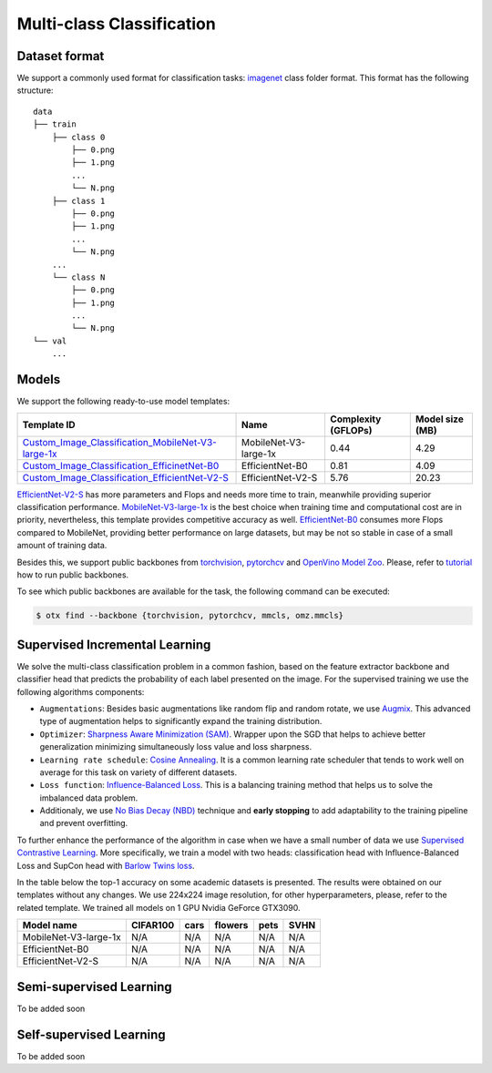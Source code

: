 Multi-class Classification
==========================

**************
Dataset format
**************

We support a commonly used format for classification tasks: `imagenet <https://www.image-net.org/>`_ class folder format.
This format has the following structure:

::

    data
    ├── train
        ├── class 0
            ├── 0.png
            ├── 1.png
            ...
            └── N.png
        ├── class 1
            ├── 0.png
            ├── 1.png
            ...
            └── N.png
        ...
        └── class N
            ├── 0.png
            ├── 1.png
            ...
            └── N.png
    └── val
        ...

*********
Models
*********
.. _classificaiton_models:

We support the following ready-to-use model templates:

+------------------------------------------------------------------------------------------------------------------------------------------------------------------------------------------------------------------------------+------------------------+---------------------+-----------------+
| Template ID                                                                                                                                                                                                                  | Name                   | Complexity (GFLOPs) | Model size (MB) |
+==============================================================================================================================================================================================================================+========================+=====================+=================+
| `Custom_Image_Classification_MobileNet-V3-large-1x <https://github.com/openvinotoolkit/training_extensions/tree/0d98bcd21d5e441516b8ec06949bc84870102b3f/otx/algorithms/classification/configs/efficientnet_v2_s_cls_incr>`_ | MobileNet-V3-large-1x  | 0.44                | 4.29            |
+------------------------------------------------------------------------------------------------------------------------------------------------------------------------------------------------------------------------------+------------------------+---------------------+-----------------+
| `Custom_Image_Classification_EfficinetNet-B0 <https://github.com/openvinotoolkit/training_extensions/tree/0d98bcd21d5e441516b8ec06949bc84870102b3f/otx/algorithms/classification/configs/efficientnet_b0_cls_incr>`_         | EfficientNet-B0        | 0.81                | 4.09            |
+------------------------------------------------------------------------------------------------------------------------------------------------------------------------------------------------------------------------------+------------------------+---------------------+-----------------+
| `Custom_Image_Classification_EfficientNet-V2-S <https://github.com/openvinotoolkit/training_extensions/tree/0d98bcd21d5e441516b8ec06949bc84870102b3f/otx/algorithms/classification/configs/mobilenet_v3_large_1_cls_incr>`_  | EfficientNet-V2-S      | 5.76                | 20.23           |
+------------------------------------------------------------------------------------------------------------------------------------------------------------------------------------------------------------------------------+------------------------+---------------------+-----------------+

`EfficientNet-V2-S <https://arxiv.org/abs/2104.00298>`_ has more parameters and Flops and needs more time to train, meanwhile providing superior classification performance. `MobileNet-V3-large-1x <https://arxiv.org/abs/1905.02244>`_ is the best choice when training time and computational cost are in priority, nevertheless, this template provides competitive accuracy as well.
`EfficientNet-B0 <https://arxiv.org/abs/1905.11946>`_ consumes more Flops compared to MobileNet, providing better performance on large datasets, but may be not so stable in case of a small amount of training data.

Besides this, we support public backbones from `torchvision <https://pytorch.org/vision/stable/index.html>`_, `pytorchcv <https://github.com/osmr/imgclsmob>`_ and `OpenVino Model Zoo <https://github.com/openvinotoolkit/open_model_zoo>`_.
Please, refer to `tutorial <N/A>`_ how to run public backbones.

To see which public backbones are available for the task, the following command can be executed:

.. code-block::

        $ otx find --backbone {torchvision, pytorchcv, mmcls, omz.mmcls}


*******************************
Supervised Incremental Learning
*******************************

We solve the multi-class classification problem in a common fashion, based on the feature extractor backbone and classifier head that predicts the probability of each label presented on the image.
For the supervised training we use the following algorithms components:

- ``Augmentations``: Besides basic augmentations like random flip and random rotate, we use `Augmix <https://arxiv.org/abs/1912.02781>`_. This advanced type of augmentation helps to significantly expand the training distribution.

- ``Optimizer``: `Sharpness Aware Minimization (SAM) <https://arxiv.org/abs/2209.06585>`_. Wrapper upon the SGD that helps to achieve better generalization minimizing simultaneously loss value and loss sharpness.

- ``Learning rate schedule``: `Cosine Annealing <https://arxiv.org/abs/1608.03983v5>`_. It is a common learning rate scheduler that tends to work well on average for this task on variety of different datasets.

- ``Loss function``: `Influence-Balanced Loss <https://arxiv.org/abs/2110.02444>`_. This is a balancing training method that helps us to solve the imbalanced data problem.

- Additionaly, we use `No Bias Decay (NBD) <https://arxiv.org/abs/1812.01187>`_ technique and **early stopping** to add adaptability to the training pipeline and prevent overfitting.
To further enhance the performance of the algorithm in case when we have a small number of data we use `Supervised Contrastive Learning <https://arxiv.org/abs/2004.11362>`_. More specifically, we train a model with two heads: classification head with Influence-Balanced Loss and SupCon head with `Barlow Twins loss <https://arxiv.org/abs/2103.03230>`_.

In the table below the top-1 accuracy on some academic datasets is presented. The results were obtained on our templates without any changes. We use 224x224 image resolution, for other hyperparameters, please, refer to the related template. We trained all models on 1 GPU Nvidia GeForce GTX3090.

+-----------------------+-----------------+-----------+-----------+-----------+-----------+
| Model name            | CIFAR100        |cars       |flowers    | pets      |SVHN       |
+=======================+=================+===========+===========+===========+===========+
| MobileNet-V3-large-1x | N/A             | N/A       | N/A       | N/A       | N/A       |
+-----------------------+-----------------+-----------+-----------+-----------+-----------+
| EfficientNet-B0       | N/A             | N/A       | N/A       | N/A       | N/A       |
+-----------------------+-----------------+-----------+-----------+-----------+-----------+
| EfficientNet-V2-S     | N/A             | N/A       | N/A       | N/A       | N/A       |
+-----------------------+-----------------+-----------+-----------+-----------+-----------+

************************
Semi-supervised Learning
************************

To be added soon

************************
Self-supervised Learning
************************

To be added soon